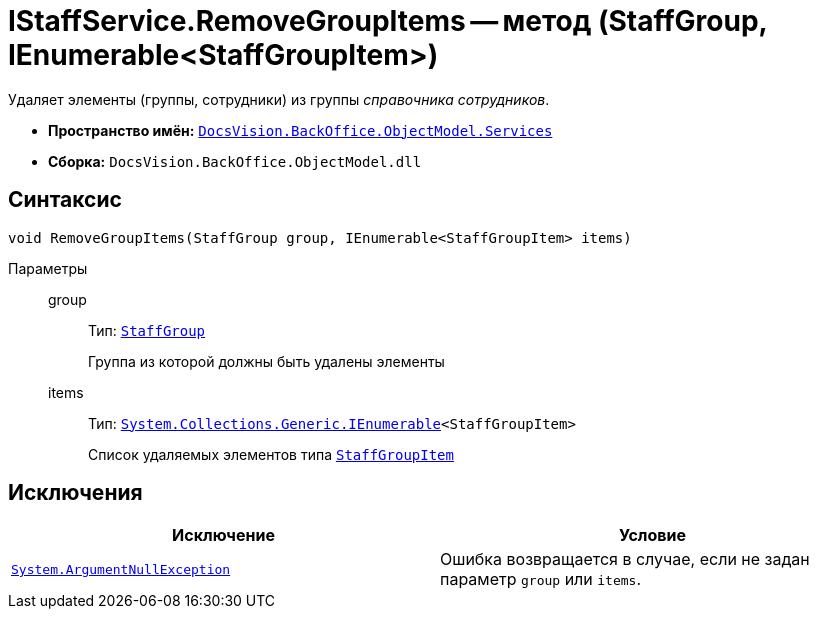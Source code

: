 = IStaffService.RemoveGroupItems -- метод (StaffGroup, IEnumerable<StaffGroupItem>)

Удаляет элементы (группы, сотрудники) из группы _справочника сотрудников_.

* *Пространство имён:* `xref:api/DocsVision/BackOffice/ObjectModel/Services/Services_NS.adoc[DocsVision.BackOffice.ObjectModel.Services]`
* *Сборка:* `DocsVision.BackOffice.ObjectModel.dll`

== Синтаксис

[source,csharp]
----
void RemoveGroupItems(StaffGroup group, IEnumerable<StaffGroupItem> items)
----

Параметры::
group:::
Тип: `xref:api/DocsVision/BackOffice/ObjectModel/StaffGroup_CL.adoc[StaffGroup]`
+
Группа из которой должны быть удалены элементы
items:::
Тип: `http://msdn.microsoft.com/ru-ru/library/9eekhta0.aspx[System.Collections.Generic.IEnumerable]<StaffGroupItem>`
+
Список удаляемых элементов типа `xref:api/DocsVision/BackOffice/ObjectModel/StaffGroupItem_CL.adoc[StaffGroupItem]`

== Исключения

[cols=",",options="header"]
|===
|Исключение |Условие
|`http://msdn.microsoft.com/ru-ru/library/system.argumentnullexception.aspx[System.ArgumentNullException]` |Ошибка возвращается в случае, если не задан параметр `group` или `items`.
|===
